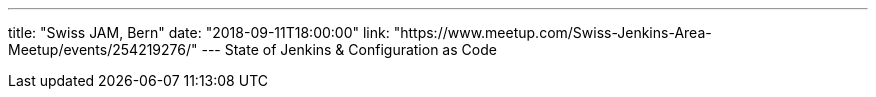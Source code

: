 ---
title: "Swiss JAM, Bern"
date: "2018-09-11T18:00:00"
link: "https://www.meetup.com/Swiss-Jenkins-Area-Meetup/events/254219276/"
---
State of Jenkins & Configuration as Code
